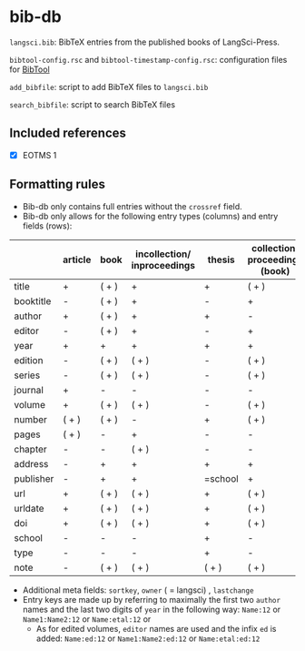 
* bib-db

=langsci.bib=: BibTeX entries from the published books of LangSci-Press.

=bibtool-config.rsc= and =bibtool-timestamp-config.rsc=: configuration files for [[https://github.com/ge-ne/bibtool][BibTool]]

=add_bibfile=: script to add BibTeX files to =langsci.bib=

=search_bibfile=: script to search BibTeX files

** Included references

- [X] EOTMS 1


** Formatting rules

  - Bib-db only contains full entries without the =crossref= field.
  - Bib-db only allows for the following entry types (columns) and entry fields (rows):

|            | article | book  | incollection/ inproceedings | thesis  | collection/ proceedings (book) | techreport (book) | misc/ unpublished | online |
|------------+---------+-------+-----------------------------+---------+--------------------------------+-------------------+-------------------+--------|
| title      | +       | ( + ) | +                           | +       | ( + )                          | +                 | +                 | +      |
| booktitle  | -       | ( + ) | +                           | -       | +                              | -                 | -                 | -      |
| author     | +       | ( + ) | +                           | +       | -                              | +                 | +                 | +      |
| editor     | -       | ( + ) | +                           | -       | +                              | -                 | -                 | -      |
| year       | +       | +     | +                           | +       | +                              | +                 | +                 | +      |
| edition    | -       | ( + ) | ( + )                       | -       | ( + )                          | -                 | -                 | -      |
| series     | -       | ( + ) | ( + )                       | -       | ( + )                          | ( + )             | -                 | -      |
| journal    | +       | -     | -                           | -       | -                              | -                 | -                 | -      |
| volume     | +       | ( + ) | ( + )                       | -       | ( + )                          | -                 | -                 | -      |
| number     | ( + )   | ( + ) | -                           | +       | ( + )                          | ( + )             | -                 | -      |
| pages      | ( + )   | -     | +                           | -       | -                              | -                 | -                 | -      |
| chapter    | -       | -     | ( + )                       | -       | -                              | -                 | -                 | -      |
| address    | -       | +     | +                           | +       | +                              | +                 | -                 | -      |
| publisher  | -       | +     | +                           | =school | +                              | +                 | -                 | -      |
| url        | +       | ( + ) | ( + )                       | +       | ( + )                          | ( + )             | ( + )             | +      |
| urldate    | +       | ( + ) | ( + )                       | +       | ( + )                          | ( + )             | ( + )             | +      |
| doi        | +       | ( + ) | ( + )                       | +       | ( + )                          | ( + )             | ( + )             | -      |
| school     | -       | -     | -                           | +       | -                              | -                 | -                 | -      |
| type       | -       | -     | -                           | +       | -                              | -                 | -                 | -      |
| note       | -       | ( + ) | ( + )                       | ( + )   | ( + )                          | ( + )             | +                 | ( + )  |
|------------+---------+-------+-----------------------------+---------+--------------------------------+-------------------+-------------------+--------|

  - Additional meta fields: =sortkey=, =owner=  ( = langsci) , =lastchange=
  - Entry keys are made up by referring to maximally the first two =author= names and the last two digits of =year= in the following way: =Name:12= or =Name1:Name2:12= or =Name:etal:12= or
    - As for edited volumes, =editor= names are used and the infix =ed=  is added: =Name:ed:12= or =Name1:Name2:ed:12= or =Name:etal:ed:12=
 
